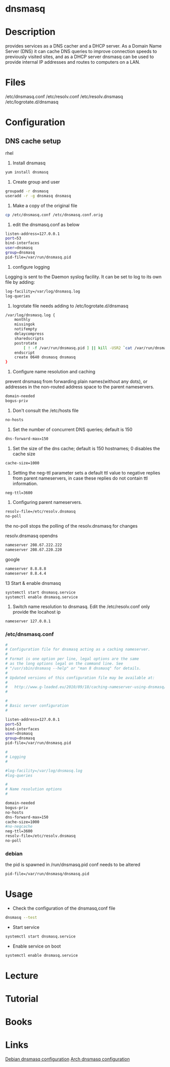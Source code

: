 #+TAGS: dns cache dhcp


* dnsmasq
* Description
provides services as a DNS cacher and a DHCP server. As a Domain Name Server (DNS) it can cache DNS queries to improve connection speeds to previously visited sites, and as a DHCP server dnsmasq can be used to provide internal IP addresses and routes to computers on a LAN.
* Files
/etc/dnsmasq.conf
/etc/resolv.conf
/etc/resolv.dnsmasq
/etc/logrotate.d/dnsmasq

* Configuration
** DNS cache setup
rhel
1. Install dnsmasq
#+BEGIN_SRC sh
yum install dnsmasq
#+END_SRC

2. Create group and user
#+BEGIN_SRC sh
groupadd -r dnsmasq
useradd -r -g dnsmasq dnsmasq
#+END_SRC

3. Make a copy of the original file
#+BEGIN_SRC sh
cp /etc/dnsmasq.conf /etc/dnsmasq.conf.orig
#+END_SRC

4. edit the dnsmasq.conf as below
#+BEGIN_SRC sh
listen-address=127.0.0.1
port=53
bind-interfaces
user=dnsmasq
group=dnsmasq
pid-file=/var/run/dnsmasq.pid
#+END_SRC

5. configure logging
Logging is sent to the Daemon syslog facility.
It can be set to log to its own file by adding:
#+BEGIN_SRC sh
log-facility=/var/log/dnsmasq.log
log-queries
#+END_SRC
 
6. logrotate file needs adding to /etc/logrotate.d/dnsmasq
#+BEGIN_SRC sh
/var/log/dnsmasq.log {
    monthly
    missingok
    notifempty
    delaycompress
    sharedscripts
    postrotate
        [ ! -f /var/run/dnsmasq.pid ] || kill -USR2 `cat /var/run/dnsmasq.pid`
    endscript
    create 0640 dnsmasq dnsmasq
}
#+END_SRC

7. Configure name resolution and caching
prevent dnsmasq from forwarding plain names(without any dots), or addresses in the non-routed address space to the parent nameservers.
#+BEGIN_SRC sh
domain-needed
bogus-priv
#+END_SRC

8. Don't consult the /etc/hosts file 
#+BEGIN_SRC sh
no-hosts
#+END_SRC

9. Set the number of concurrent DNS queries; default is 150
#+BEGIN_SRC sh
dns-forward-max=150
#+END_SRC

10. Set the size of the dns cache; default is 150 hostnames; 0 disables the cache size
#+BEGIN_SRC sh
cache-size=1000
#+END_SRC

11. Setting the neg-ttl parameter sets a default ttl value to negative replies from parent nameservers, in case these replies do not contain ttl information.
#+BEGIN_SRC sh
neg-ttl=3600
#+END_SRC

12. Configuring parent nameservers. 
#+BEGIN_SRC sh
resolv-file=/etc/resolv.dnsmasq
no-poll
#+END_SRC
the no-poll stops the polling of the resolv.dnsmasq for changes

resolv.dnsmasq
opendns
#+BEGIN_SRC sh
nameserver 208.67.222.222
nameserver 208.67.220.220
#+END_SRC
google
#+BEGIN_SRC sh
nameserver 8.8.8.8
nameserver 8.8.4.4
#+END_SRC

13 Start & enable dnsmasq
#+BEGIN_SRC sh
systemctl start dnsmasq.service
systemctl enable dnsmasq.service
#+END_SRC

14. Switch name resolution to dnsmasq. Edit the /etc/resolv.conf only provide the locahost ip
#+BEGIN_SRC sh
nameserver 127.0.0.1
#+END_SRC

*** /etc/dnsmasq.conf
#+BEGIN_SRC sh
#
# Configuration file for dnsmasq acting as a caching nameserver.
#
# Format is one option per line, legal options are the same
# as the long options legal on the command line. See
# "/usr/sbin/dnsmasq --help" or "man 8 dnsmasq" for details.
#
# Updated versions of this configuration file may be available at:
#
#   http://www.g-loaded.eu/2010/09/18/caching-nameserver-using-dnsmasq/
#

#
# Basic server configuration
#

listen-address=127.0.0.1
port=53
bind-interfaces
user=dnsmasq
group=dnsmasq
pid-file=/var/run/dnsmasq.pid

#
# Logging
#

#log-facility=/var/log/dnsmasq.log
#log-queries

#
# Name resolution options
#

domain-needed
bogus-priv
no-hosts
dns-forward-max=150
cache-size=1000
#no-negcache
neg-ttl=3600
resolv-file=/etc/resolv.dnsmasq
no-poll
#+END_SRC

*** debian
the pid is spawned in /run/dnsmasq.pid
conf needs to be altered 
#+BEGIN_SRC sh
pid-file=/var/run/dnsmasq/dnsmasq.pid
#+END_SRC

* Usage
- Check the configuration of the dnsmasq,conf file
#+BEGIN_SRC sh
dnsmasq --test
#+END_SRC

- Start service
#+BEGIN_SRC sh
systemctl start dnsmasq.service
#+END_SRC

- Enable service on boot
#+BEGIN_SRC sh
systemctl enable dnsmasq.service
#+END_SRC

* Lecture
* Tutorial
* Books
* Links
[[https://wiki.debian.org/HowTo/dnsmasq][Debian dnsmasq configuration]]
[[https://wiki.archlinux.org/index.php/dnsmasq][Arch dnsmasq configuration]]
